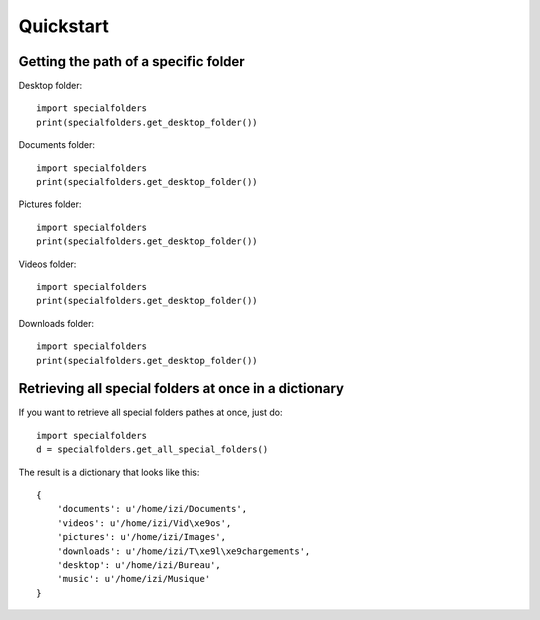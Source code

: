.. _quickstart:

Quickstart
==========

Getting the path of a specific folder
-------------------------------------

Desktop folder::
    
    import specialfolders
    print(specialfolders.get_desktop_folder())

Documents folder::
    
    import specialfolders
    print(specialfolders.get_desktop_folder())

Pictures folder::
    
    import specialfolders
    print(specialfolders.get_desktop_folder())

Videos folder::
    
    import specialfolders
    print(specialfolders.get_desktop_folder())

Downloads folder::
    
    import specialfolders
    print(specialfolders.get_desktop_folder())


Retrieving all special folders at once in a dictionary
------------------------------------------------------

If you want to retrieve all special folders pathes at once, just do::

    import specialfolders
    d = specialfolders.get_all_special_folders()

The result is a dictionary that looks like this::

    {
        'documents': u'/home/izi/Documents',
        'videos': u'/home/izi/Vid\xe9os',
        'pictures': u'/home/izi/Images',
        'downloads': u'/home/izi/T\xe9l\xe9chargements',
        'desktop': u'/home/izi/Bureau',
        'music': u'/home/izi/Musique'
    }
